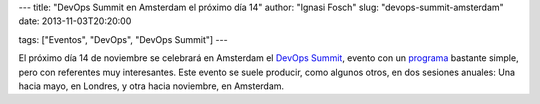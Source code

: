 ---
title: "DevOps Summit en Amsterdam el próximo día 14"
author: "Ignasi Fosch"
slug: "devops-summit-amsterdam"
date: 2013-11-03T20:20:00

tags: ["Eventos", "DevOps", "DevOps Summit"]
---

.. image:: /images/devops-summit.png
   :width: 258
   :height: 99
   :alt: DevOps Summit
   :align: left

El próximo día 14 de noviembre se celebrará en Amsterdam el `DevOps Summit`_, evento con un programa_ bastante simple, pero con referentes muy interesantes. Este evento se suele producir, como algunos otros, en dos sesiones anuales: Una hacia mayo, en Londres, y otra hacia noviembre, en Amsterdam.

.. _`DevOps Summit`: http://www.devopssummit.com/
.. _programa: http://www.devopssummit.com/programme.php
